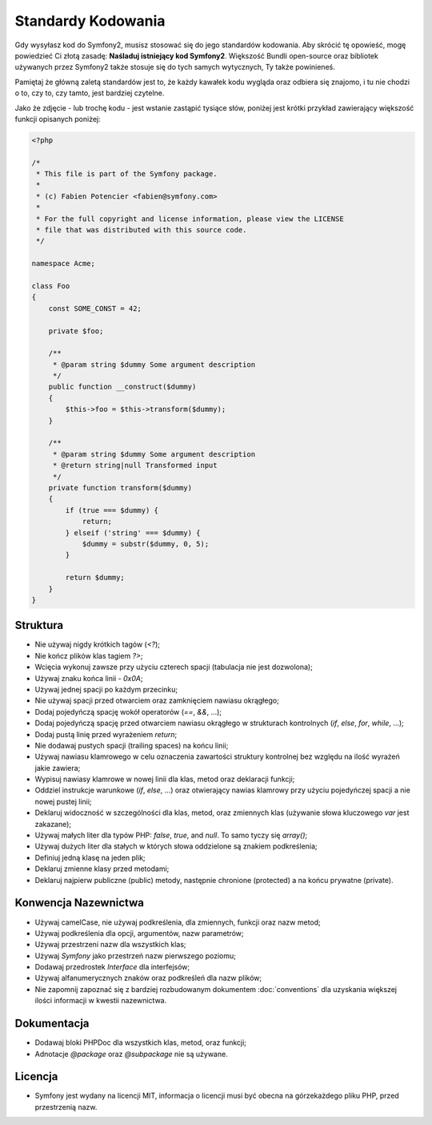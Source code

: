Standardy Kodowania
===================

Gdy wysyłasz kod do Symfony2, musisz stosować się do jego standardów kodowania.
Aby skrócić tę opowieść, mogę powiedzieć Ci złotą zasadę: **Naśladuj istniejący
kod Symfony2**. Większość Bundli open-source oraz bibliotek używanych przez Symfony2
także stosuje się do tych samych wytycznych, Ty także powinieneś.

Pamiętaj że główną zaletą standardów jest to, że każdy kawałek kodu wygląda oraz odbiera
się znajomo, i tu nie chodzi o to, czy to, czy tamto, jest bardziej czytelne.

Jako że zdjęcie - lub trochę kodu - jest wstanie zastąpić tysiące słów, poniżej
jest krótki przykład zawierający większość funkcji opisanych poniżej:

.. code-block:: php

    <?php

    /*
     * This file is part of the Symfony package.
     *
     * (c) Fabien Potencier <fabien@symfony.com>
     *
     * For the full copyright and license information, please view the LICENSE
     * file that was distributed with this source code.
     */

    namespace Acme;

    class Foo
    {
        const SOME_CONST = 42;

        private $foo;

        /**
         * @param string $dummy Some argument description
         */
        public function __construct($dummy)
        {
            $this->foo = $this->transform($dummy);
        }

        /**
         * @param string $dummy Some argument description
         * @return string|null Transformed input
         */
        private function transform($dummy)
        {
            if (true === $dummy) {
                return;
            } elseif ('string' === $dummy) {
                $dummy = substr($dummy, 0, 5);
            }

            return $dummy;
        }
    }

Struktura
---------

* Nie używaj nigdy krótkich tagów (`<?`);

* Nie kończ plików klas tagiem `?>`;

* Wcięcia wykonuj zawsze przy użyciu czterech spacji (tabulacja nie jest dozwolona);

* Używaj znaku końca linii - `0x0A`;

* Używaj jednej spacji po każdym przecinku;

* Nie używaj spacji przed otwarciem oraz zamknięciem nawiasu okrągłego;

* Dodaj pojedyńczą spację wokół operatorów (`==`, `&&`, ...);

* Dodaj pojedyńczą spację przed otwarciem nawiasu okrągłego w strukturach
  kontrolnych (`if`, `else`, `for`, `while`, ...);

* Dodaj pustą linię przed wyrażeniem `return`;

* Nie dodawaj pustych spacji (trailing spaces) na końcu linii;

* Używaj nawiasu klamrowego w celu oznaczenia zawartości struktury kontrolnej
  bez względu na ilość wyrażeń jakie zawiera;

* Wypisuj nawiasy klamrowe w nowej linii dla klas, metod oraz deklaracji
  funkcji;

* Oddziel instrukcje warunkowe (`if`, `else`, ...) oraz otwierający nawias klamrowy
  przy użyciu pojedyńczej spacji a nie nowej pustej linii;

* Deklaruj widoczność w szczególności dla klas, metod, oraz zmiennych klas (używanie
  słowa kluczowego `var` jest zakazane);

* Używaj małych liter dla typów PHP: `false`, `true`, and `null`. To samo tyczy
  się `array()`;

* Używaj dużych liter dla stałych w których słowa oddzielone są znakiem podkreślenia;

* Definiuj jedną klasę na jeden plik;

* Deklaruj zmienne klasy przed metodami;

* Deklaruj najpierw publiczne (public) metody, następnie chronione (protected) a na końcu
  prywatne (private).

Konwencja Nazewnictwa
---------------------

* Używaj camelCase, nie używaj podkreślenia, dla zmiennych, funkcji oraz nazw metod;

* Używaj podkreślenia dla opcji, argumentów, nazw parametrów;

* Używaj przestrzeni nazw dla wszystkich klas;

* Używaj `Symfony` jako przestrzeń nazw pierwszego poziomu;

* Dodawaj przedrostek `Interface` dla interfejsów;

* Używaj alfanumerycznych znaków oraz podkreśleń dla nazw plików;

* Nie zapomnij zapoznać się z bardziej rozbudowanym dokumentem :doc:`conventions`
  dla uzyskania większej ilości informacji w kwestii nazewnictwa.

Dokumentacja
------------

* Dodawaj bloki PHPDoc dla wszystkich klas, metod, oraz funkcji;

* Adnotacje `@package` oraz `@subpackage` nie są używane.

Licencja
--------

* Symfony jest wydany na licencji MIT, informacja o licencji musi być obecna
  na górzekażdego pliku PHP, przed przestrzenią nazw.
